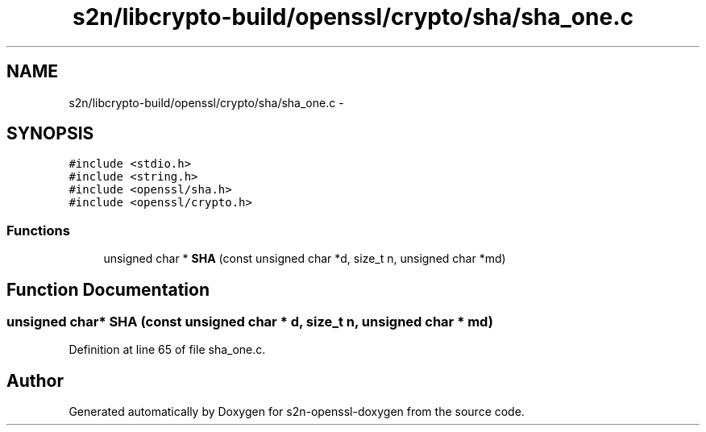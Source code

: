 .TH "s2n/libcrypto-build/openssl/crypto/sha/sha_one.c" 3 "Thu Jun 30 2016" "s2n-openssl-doxygen" \" -*- nroff -*-
.ad l
.nh
.SH NAME
s2n/libcrypto-build/openssl/crypto/sha/sha_one.c \- 
.SH SYNOPSIS
.br
.PP
\fC#include <stdio\&.h>\fP
.br
\fC#include <string\&.h>\fP
.br
\fC#include <openssl/sha\&.h>\fP
.br
\fC#include <openssl/crypto\&.h>\fP
.br

.SS "Functions"

.in +1c
.ti -1c
.RI "unsigned char * \fBSHA\fP (const unsigned char *d, size_t n, unsigned char *md)"
.br
.in -1c
.SH "Function Documentation"
.PP 
.SS "unsigned char* SHA (const unsigned char * d, size_t n, unsigned char * md)"

.PP
Definition at line 65 of file sha_one\&.c\&.
.SH "Author"
.PP 
Generated automatically by Doxygen for s2n-openssl-doxygen from the source code\&.
